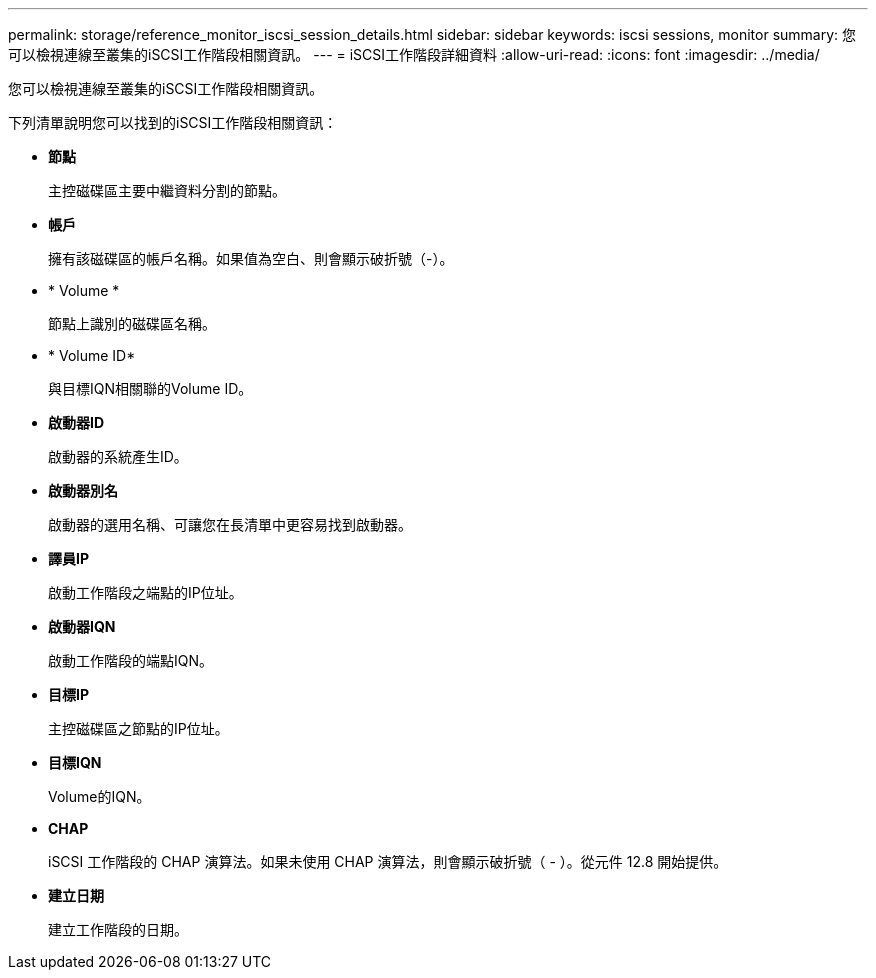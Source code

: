 ---
permalink: storage/reference_monitor_iscsi_session_details.html 
sidebar: sidebar 
keywords: iscsi sessions, monitor 
summary: 您可以檢視連線至叢集的iSCSI工作階段相關資訊。 
---
= iSCSI工作階段詳細資料
:allow-uri-read: 
:icons: font
:imagesdir: ../media/


[role="lead"]
您可以檢視連線至叢集的iSCSI工作階段相關資訊。

下列清單說明您可以找到的iSCSI工作階段相關資訊：

* *節點*
+
主控磁碟區主要中繼資料分割的節點。

* *帳戶*
+
擁有該磁碟區的帳戶名稱。如果值為空白、則會顯示破折號（-）。

* * Volume *
+
節點上識別的磁碟區名稱。

* * Volume ID*
+
與目標IQN相關聯的Volume ID。

* *啟動器ID*
+
啟動器的系統產生ID。

* *啟動器別名*
+
啟動器的選用名稱、可讓您在長清單中更容易找到啟動器。

* *譯員IP*
+
啟動工作階段之端點的IP位址。

* *啟動器IQN*
+
啟動工作階段的端點IQN。

* *目標IP*
+
主控磁碟區之節點的IP位址。

* *目標IQN*
+
Volume的IQN。

* *CHAP*
+
iSCSI 工作階段的 CHAP 演算法。如果未使用 CHAP 演算法，則會顯示破折號（ - ）。從元件 12.8 開始提供。

* *建立日期*
+
建立工作階段的日期。


